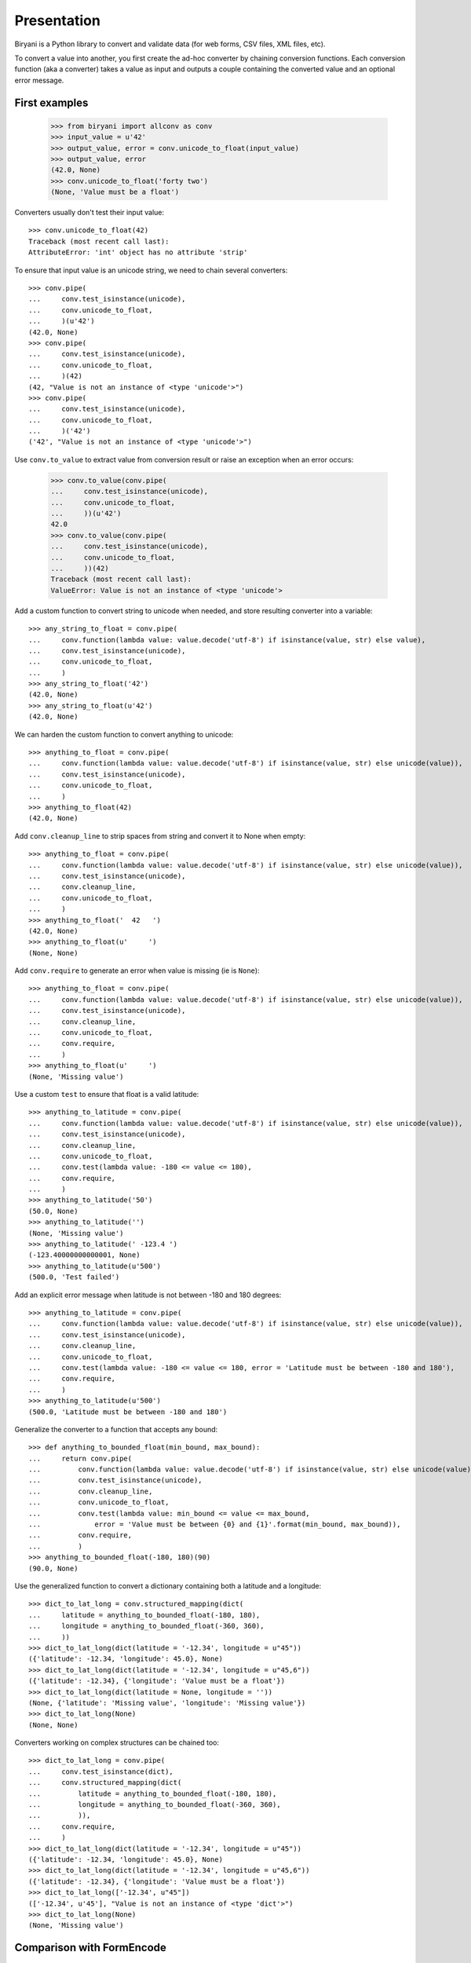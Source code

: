 ============
Presentation
============

Biryani is a Python library to convert and validate data (for web forms, CSV files, XML files, etc).

To convert a value into another, you first create the ad-hoc converter by chaining conversion functions. Each conversion function (aka a converter) takes a value as input and outputs a couple containing the converted value and an optional error message.

First examples
==============

    >>> from biryani import allconv as conv
    >>> input_value = u'42'
    >>> output_value, error = conv.unicode_to_float(input_value)
    >>> output_value, error
    (42.0, None)
    >>> conv.unicode_to_float('forty two')
    (None, 'Value must be a float')

Converters usually don't test their input value::

    >>> conv.unicode_to_float(42)
    Traceback (most recent call last):
    AttributeError: 'int' object has no attribute 'strip'

To ensure that input value is an unicode string, we need to chain several converters::

    >>> conv.pipe(
    ...     conv.test_isinstance(unicode),
    ...     conv.unicode_to_float,
    ...     )(u'42')
    (42.0, None)
    >>> conv.pipe(
    ...     conv.test_isinstance(unicode),
    ...     conv.unicode_to_float,
    ...     )(42)
    (42, "Value is not an instance of <type 'unicode'>")
    >>> conv.pipe(
    ...     conv.test_isinstance(unicode),
    ...     conv.unicode_to_float,
    ...     )('42')
    ('42', "Value is not an instance of <type 'unicode'>")

Use ``conv.to_value`` to extract value from conversion result or raise an exception when an error occurs:

    >>> conv.to_value(conv.pipe(
    ...     conv.test_isinstance(unicode),
    ...     conv.unicode_to_float,
    ...     ))(u'42')
    42.0
    >>> conv.to_value(conv.pipe(
    ...     conv.test_isinstance(unicode),
    ...     conv.unicode_to_float,
    ...     ))(42)
    Traceback (most recent call last):
    ValueError: Value is not an instance of <type 'unicode'>

Add a custom function to convert string to unicode when needed, and store resulting converter into a variable::

    >>> any_string_to_float = conv.pipe(
    ...     conv.function(lambda value: value.decode('utf-8') if isinstance(value, str) else value),
    ...     conv.test_isinstance(unicode),
    ...     conv.unicode_to_float,
    ...     )
    >>> any_string_to_float('42')
    (42.0, None)
    >>> any_string_to_float(u'42')
    (42.0, None)

We can harden the custom function to convert anything to unicode::

    >>> anything_to_float = conv.pipe(
    ...     conv.function(lambda value: value.decode('utf-8') if isinstance(value, str) else unicode(value)),
    ...     conv.test_isinstance(unicode),
    ...     conv.unicode_to_float,
    ...     )
    >>> anything_to_float(42)
    (42.0, None)

Add ``conv.cleanup_line`` to strip spaces from string and convert it to None when empty::

    >>> anything_to_float = conv.pipe(
    ...     conv.function(lambda value: value.decode('utf-8') if isinstance(value, str) else unicode(value)),
    ...     conv.test_isinstance(unicode),
    ...     conv.cleanup_line,
    ...     conv.unicode_to_float,
    ...     )
    >>> anything_to_float('  42   ')
    (42.0, None)
    >>> anything_to_float(u'     ')
    (None, None)

Add ``conv.require`` to generate an error when value is missing (ie is ``None``)::

    >>> anything_to_float = conv.pipe(
    ...     conv.function(lambda value: value.decode('utf-8') if isinstance(value, str) else unicode(value)),
    ...     conv.test_isinstance(unicode),
    ...     conv.cleanup_line,
    ...     conv.unicode_to_float,
    ...     conv.require,
    ...     )
    >>> anything_to_float(u'     ')
    (None, 'Missing value')

Use a custom ``test`` to ensure that float is a valid latitude::

    >>> anything_to_latitude = conv.pipe(
    ...     conv.function(lambda value: value.decode('utf-8') if isinstance(value, str) else unicode(value)),
    ...     conv.test_isinstance(unicode),
    ...     conv.cleanup_line,
    ...     conv.unicode_to_float,
    ...     conv.test(lambda value: -180 <= value <= 180),
    ...     conv.require,
    ...     )
    >>> anything_to_latitude('50')
    (50.0, None)
    >>> anything_to_latitude('')
    (None, 'Missing value')
    >>> anything_to_latitude(' -123.4 ')
    (-123.40000000000001, None)
    >>> anything_to_latitude(u'500')
    (500.0, 'Test failed')

Add an explicit error message when latitude is not between -180 and 180 degrees::

    >>> anything_to_latitude = conv.pipe(
    ...     conv.function(lambda value: value.decode('utf-8') if isinstance(value, str) else unicode(value)),
    ...     conv.test_isinstance(unicode),
    ...     conv.cleanup_line,
    ...     conv.unicode_to_float,
    ...     conv.test(lambda value: -180 <= value <= 180, error = 'Latitude must be between -180 and 180'),
    ...     conv.require,
    ...     )
    >>> anything_to_latitude(u'500')
    (500.0, 'Latitude must be between -180 and 180')

Generalize the converter to a function that accepts any bound::

    >>> def anything_to_bounded_float(min_bound, max_bound):
    ...     return conv.pipe(
    ...         conv.function(lambda value: value.decode('utf-8') if isinstance(value, str) else unicode(value)),
    ...         conv.test_isinstance(unicode),
    ...         conv.cleanup_line,
    ...         conv.unicode_to_float,
    ...         conv.test(lambda value: min_bound <= value <= max_bound,
    ...             error = 'Value must be between {0} and {1}'.format(min_bound, max_bound)),
    ...         conv.require,
    ...         )
    >>> anything_to_bounded_float(-180, 180)(90)
    (90.0, None)

Use the generalized function to convert a dictionary containing both a latitude and a longitude::

    >>> dict_to_lat_long = conv.structured_mapping(dict(
    ...     latitude = anything_to_bounded_float(-180, 180),
    ...     longitude = anything_to_bounded_float(-360, 360),
    ...     ))
    >>> dict_to_lat_long(dict(latitude = '-12.34', longitude = u"45"))
    ({'latitude': -12.34, 'longitude': 45.0}, None)
    >>> dict_to_lat_long(dict(latitude = '-12.34', longitude = u"45,6"))
    ({'latitude': -12.34}, {'longitude': 'Value must be a float'})
    >>> dict_to_lat_long(dict(latitude = None, longitude = ''))
    (None, {'latitude': 'Missing value', 'longitude': 'Missing value'})
    >>> dict_to_lat_long(None)
    (None, None)

Converters working on complex structures can be chained too::

    >>> dict_to_lat_long = conv.pipe(
    ...     conv.test_isinstance(dict),
    ...     conv.structured_mapping(dict(
    ...         latitude = anything_to_bounded_float(-180, 180),
    ...         longitude = anything_to_bounded_float(-360, 360),
    ...         )),
    ...     conv.require,
    ...     )
    >>> dict_to_lat_long(dict(latitude = '-12.34', longitude = u"45"))
    ({'latitude': -12.34, 'longitude': 45.0}, None)
    >>> dict_to_lat_long(dict(latitude = '-12.34', longitude = u"45,6"))
    ({'latitude': -12.34}, {'longitude': 'Value must be a float'})
    >>> dict_to_lat_long(['-12.34', u"45"])
    (['-12.34', u'45'], "Value is not an instance of <type 'dict'>")
    >>> dict_to_lat_long(None)
    (None, 'Missing value')


Comparison with FormEncode
==========================

TODO


Howto to use in a project
=========================


Simple project
--------------

::

    from biryani import allconv as conv

    # Use the converters. For example:
    s = '5'
    i = conv.to_value(conv.unicode_to_integer, conv.require)(s)
    assert i == 5
    ...


Multi-modules project
---------------------

In your project, create a module named ``conv.py``.

In this file, either import every converter, all in once::

    from biryani.allconv import *
    from biryani import states


Or specify the converters you want::

    from biryani.babelconv import *
    from biryani.baseconv import *
    from biryani.bsonconv import *
    from biryani.datetimeconv import *
    from biryani.pymongoconv import *
    from biryani.suqstringsconv import *
    ...
    from biryani import states

Append your own converters in this file.

In your others modules add::

    from . import conv

    # Use the converters. For example:
    s = '5'
    i = conv.to_value(conv.unicode_to_integer, conv.require)(s)
    assert i == 5
    ...


Howto use with WebOb
====================

TODO


How to use with lxml
====================

TODO


How to import a CSV file
========================

TODO

